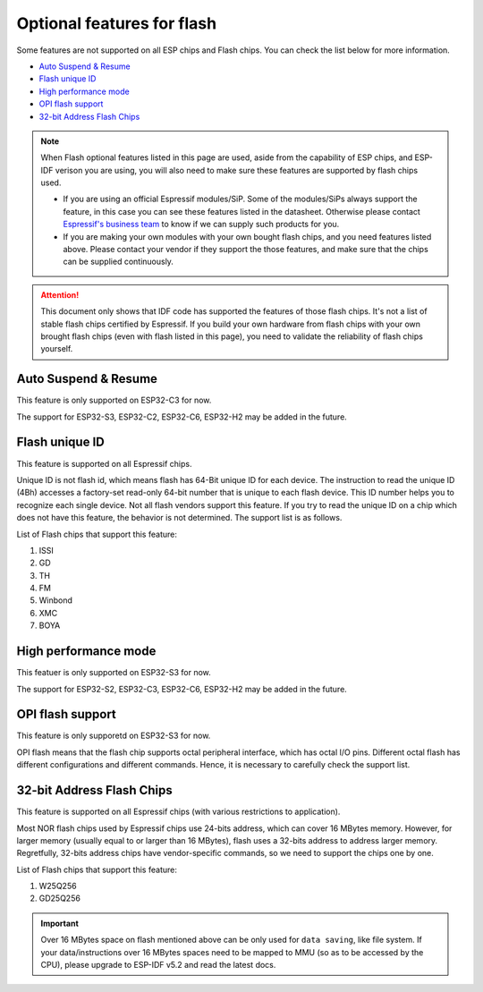 Optional features for flash
===========================

Some features are not supported on all ESP chips and Flash chips. You can check the list below for more information.

-  `Auto Suspend & Resume <#auto-suspend-&-resume>`__

-  `Flash unique ID <#flash-unique-id>`__

-  `High performance mode <#high-performance-mode>`__

-  `OPI flash support <#opi-flash-support>`__

-  `32-bit Address Flash Chips <#32-bit-address-flash-chips>`__

.. note::

    When Flash optional features listed in this page are used, aside from the capability of ESP chips, and ESP-IDF verison you are using, you will also need to make sure these features are supported by flash chips used.

    - If you are using an official Espressif modules/SiP. Some of the modules/SiPs always support the feature, in this case you can see these features listed in the datasheet. Otherwise please contact `Espressif's business team <https://www.espressif.com/en/contact-us/sales-questions>`_ to know if we can supply such products for you.

    - If you are making your own modules with your own bought flash chips, and you need features listed above. Please contact your vendor if they support the those features, and make sure that the chips can be supplied continuously.

.. attention::

    This document only shows that IDF code has supported the features of those flash chips. It's not a list of stable flash chips certified by Espressif. If you build your own hardware from flash chips with your own brought flash chips (even with flash listed in this page), you need to validate the reliability of flash chips yourself.

Auto Suspend & Resume
---------------------

This feature is only supported on ESP32-C3 for now.

The support for ESP32-S3, ESP32-C2, ESP32-C6, ESP32-H2 may be added in the future.

.. only:: esp32c3

    List of Flash chips that support this feature:

    1. XM25QxxC series.

    .. attention::

        There are multiple limitations about the auto-suspend feature, please do read :ref:`auto-suspend` for more information before you enable this feature.

Flash unique ID
---------------

This feature is supported on all Espressif chips.

Unique ID is not flash id, which means flash has 64-Bit unique ID for each device. The instruction to read the unique ID (4Bh) accesses a factory-set read-only 64-bit number that is unique to each flash device. This ID number helps you to recognize each single device. Not all flash vendors support this feature. If you try to read the unique ID on a chip which does not have this feature, the behavior is not determined. The support list is as follows.


List of Flash chips that support this feature:

1. ISSI
2. GD
3. TH
4. FM
5. Winbond
6. XMC
7. BOYA

.. _hpm-doc:

High performance mode
---------------------

This featuer is only supported on ESP32-S3 for now.

The support for ESP32-S2, ESP32-C3, ESP32-C6, ESP32-H2 may be added in the future.

.. only:: esp32s3

    .. note::

        This section is provided for Dual mode (DOUT/DIO) and Quad mode (QIO/QOUT) flash chips. Octal flash used on ESP-chips support High performance mode by default so far, you can refer to the octal flash support list below.

    High performance mode (HPM) means that the SPI1 and flash chip works under high frequency. Usually, when the operating frequency of the flash is greater than 80 MHz, it is considered that the flash works under HPM.

    As far as we acknowledged, there are more than three strategies for High Performance Mode (HPM) in typical SPI flash parts. For some flash chips, HPM is controlled by dummy cycle bit in the registers, while for other chips, it can be controlled by other bits (like HPM bit) in the register, or some special command. The difference in strategies requires the driver to explicitly add support for each chip.

    .. attention::

        It is hard to create several strategies to cover all situations, so all flash chips using HPM need to be supported explicitly. Therefore, if you try to use a flash not listed in :ref:`hpm_dc_support_list`, it might cause some error. So, when you try to use the flash chip beyond supported list, please test properly.

    Moreover, when the `Dummy Cycle adjustment` strategy is adopted by the flash chip, the flash remains in a state in which DC is different from the default value after a software reset. The sub mode of HPM that adjusts the dummy cycle to run at higher frequency in the application is called `HPM-DC`. `HPM-DC` feature needs a feature `DC Aware` to be enabled in the bootloader. Otherwise different DC value will forbid the 2nd bootloader from being boot up after reset.

    To enable High Performance Mode:

    1. De-select :ref:`CONFIG_ESPTOOLPY_OCT_FLASH` and :ref:`CONFIG_ESPTOOLPY_FLASH_MODE_AUTO_DETECT`. HPM is not used for Octal flash, enabling related options may bypass HPM functions.

    2. Enable ``CONFIG_SPI_FLASH_HPM_ENA`` option.

    3. Switch Flash frequency to HPM ones. For example, ``CONFIG_ESPTOOLPY_FLASHFREQ_120M``.

    4. Make sure the config option for `HPM-DC` feature (under ``CONFIG_SPI_FLASH_HPM_DC`` choices) is selected correctly according to whether the bootloader supports `DC Aware`.

        - If bootloader supports `DC Aware`, select ``CONFIG_SPI_FLASH_HPM_DC_AUTO``. This allows the usage of flash chips that adopted `Dummy Cycle adjustment` strategy.

        - If bootloader doesn't support `DC Aware`, select ``CONFIG_SPI_FLASH_HPM_DC_DISABLE``. It avoid consequences caused by running HPM-DC with non-DC-aware bootloaders. But please avoid using flash chips that adopts `Dummy Cycle adjustment` strategy if ``CONFIG_SPI_FLASH_HPM_DC_DISABLE`` is selected. See list of flash models that adpot DC strategy below.

    Check whether the bootloader supports `DC Aware` in the following way:

    - If you are starting a new project, it's suggested to enable `DC Aware` by selecting :ref:`CONFIG_BOOTLOADER_FLASH_DC_AWARE` option in the bootloader menu. Please note that, you won't be able to modify this option via OTA, because the support is in the bootloader.

    - If you are working on an existing project and want to update `HPM-DC` config option in the app via OTA, check the sdkconfig file used to build your bootloader: (Upgrading ESP-IDF version may make this file different from the one used by bootloader to build.)

        - For latest version (ESP-IDF v4.4.7+, v5.0.7+, v5.1.4+, v5.2 and above), if :ref:`CONFIG_BOOTLOADER_FLASH_DC_AWARE` is selected, the bootloader supports `DC Aware`.

        - For versions in this range: (v4.4.4-v4.4.6, v5.0-v5.0.6, and v5.1-v5.1.3), if ``CONFIG_ESPTOOLPY_FLASHFREQ_120M`` is selected, the bootloader supports `DC Aware`. In this case, enable :ref:`CONFIG_BOOTLOADER_FLASH_DC_AWARE` to confirm this (though it will not affect bootloader in devices in the field).

        - For versions below v4.4.4, the bootloader doesn't support `DC Aware`.

    .. _hpm_dc_support_list:

    Quad Flash HPM support list
    ^^^^^^^^^^^^^^^^^^^^^^^^^^^

    Flash chips that don't need HPM-DC:

    1. GD25Q64C (ID: 0xC84017)
    2. GD25Q32C (ID: 0xC84016)
    3. ZB25VQ32B (ID: 0x5E4016)

    Following flash chips also have HPM feature, but requires the bootloader to support `DC Aware`:

    1. GD25Q64E (ID: 0xC84017)
    2. GD25Q128E (ID: 0xC84018)
    3. XM25QH64C (ID: 0x204017)
    4. XM25QH128C (ID: 0x204018)

.. _oct-flash-doc:

OPI flash support
-----------------

This feature is only supporetd on ESP32-S3 for now.

OPI flash means that the flash chip supports octal peripheral interface, which has octal I/O pins. Different octal flash has different configurations and different commands. Hence, it is necessary to carefully check the support list.

.. only:: esp32s3

    .. note::

       To know how to configure menuconfig for a board with different Flash and PSRAM, please refer to the :ref:`SPI Flash and External SPI RAM Configuration <flash-psram-configuration>`

    List of Flash chips that support this feature:

    1. MX25UM25645G
    2. MX25UM12345G


.. _32-bit-flash-doc:

32-bit Address Flash Chips
--------------------------

This feature is supported on all Espressif chips (with various restrictions to application).

Most NOR flash chips used by Espressif chips use 24-bits address, which can cover 16 MBytes memory. However, for larger memory (usually equal to or larger than 16 MBytes), flash uses a 32-bits address to address larger memory. Regretfully, 32-bits address chips have vendor-specific commands, so we need to support the chips one by one.

List of Flash chips that support this feature:

1. W25Q256
2. GD25Q256

.. important::

    Over 16 MBytes space on flash mentioned above can be only used for ``data saving``, like file system. If your data/instructions over 16 MBytes spaces need to be mapped to MMU (so as to be accessed by the CPU), please upgrade to ESP-IDF v5.2 and read the latest docs.
